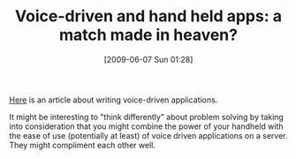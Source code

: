 #+POSTID: 3216
#+DATE: [2009-06-07 Sun 01:28]
#+OPTIONS: toc:nil num:nil todo:nil pri:nil tags:nil ^:nil TeX:nil
#+CATEGORY: Article
#+TAGS: Business, technology
#+TITLE: Voice-driven and hand held apps: a match made in heaven?

[[http://theschemeway.blogspot.com/2009/05/my-first-tropo-javascript-application.html][Here]] is an article about writing voice-driven applications. 

It might be interesting to "think differently" about problem solving by taking into consideration that you might combine the power of your handheld with the ease of use (potentially at least) of voice driven applications on a server. They might compliment each other well.



